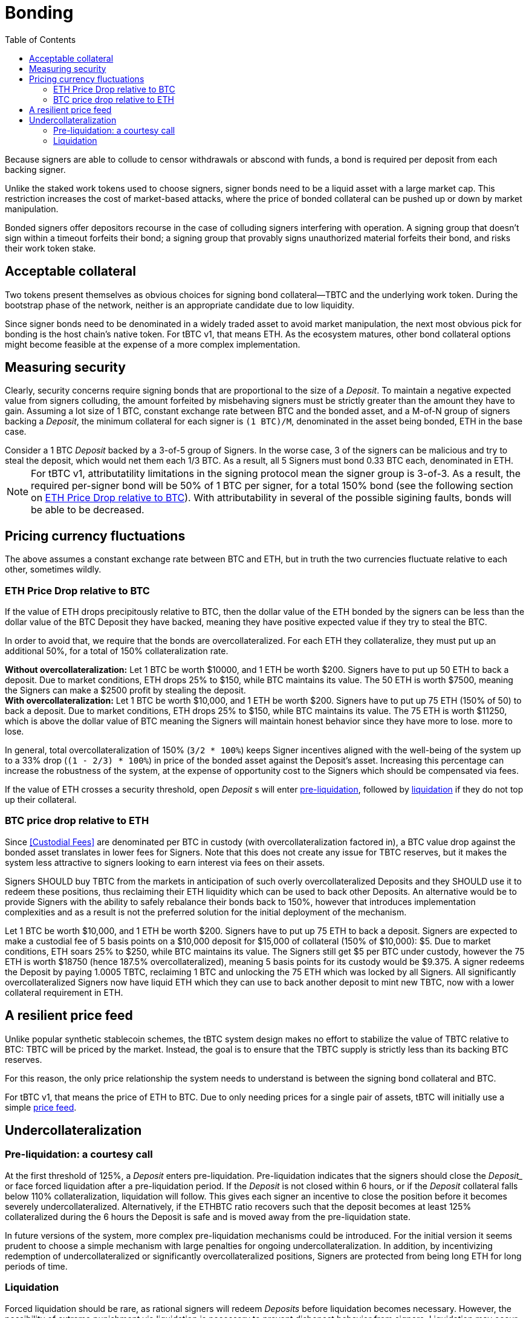 :toc: macro

[#bonding]
= Bonding

ifndef::tbtc[toc::[]]

Because signers are able to collude to censor withdrawals or abscond with funds,
a bond is required per deposit from each backing signer.

Unlike the staked work tokens used to choose signers, signer bonds need to be a
liquid asset with a large market cap. This restriction increases the cost of
market-based attacks, where the price of bonded collateral can be pushed up or
down by market manipulation.

Bonded signers offer depositors recourse in the case of colluding signers
interfering with operation. A signing group that doesn't sign within a timeout
forfeits their bond; a signing group that provably signs unauthorized material
forfeits their bond, and risks their work token stake.

== Acceptable collateral

Two tokens present themselves as obvious choices for signing bond
collateral—TBTC and the underlying work token. During the bootstrap phase of
the network, neither is an appropriate candidate due to low liquidity.

Since signer bonds need to be denominated in a widely traded asset to avoid
market manipulation, the next most obvious pick for bonding is the host chain's
native token. For tBTC v1, that means ETH. As the ecosystem matures, other
bond collateral options might become feasible at the expense of a more
complex implementation.

== Measuring security

:lot-size: 1 BTC

Clearly, security concerns require signing bonds that are proportional to the
size of a _Deposit_. To maintain a negative expected value from signers
colluding, the amount forfeited by misbehaving signers must be strictly greater
than the amount they have to gain. Assuming a lot size of {lot-size}, constant
exchange rate between BTC and the bonded asset, and a
M-of-N group of signers backing a _Deposit_, the minimum collateral for each
signer is `({lot-size})/M`, denominated in the asset being bonded, ETH in the base
case.

[example]
Consider a 1 BTC _Deposit_ backed by a 3-of-5 group of Signers. In the worse
case, 3 of the signers can be malicious and try to steal the deposit, which
would net them each 1/3 BTC. As a result, all 5 Signers must bond 0.33 BTC
each, denominated in ETH.

NOTE: For tBTC v1, attributatility limitations in the signing protocol mean the
signer group is 3-of-3. As a result, the required per-signer bond will be 50%
of {lot-size} per signer, for a total 150% bond (see the following section on
<<overcollateralization>>). With attributability in several of the possible
sigining faults, bonds will be able to be decreased.

== Pricing currency fluctuations

The above assumes a constant exchange rate between BTC and ETH, but in truth
the two currencies fluctuate relative to each other, sometimes wildly.

[[overcollateralization]]
=== ETH Price Drop relative to BTC

:extracollateral: 50%
:totalcollateral: 150%

If the value of ETH drops precipitously relative to BTC, then the dollar value
of the ETH bonded by the signers can be less than the dollar value of the BTC
Deposit they have backed, meaning they have positive expected value if they try
to steal the BTC.

In order to avoid that, we require that the bonds are overcollateralized. For
each ETH they collateralize, they must put up an additional {extracollateral}, for a total of
{totalcollateral} collateralization rate.

[example]
**Without overcollateralization:** Let 1 BTC be worth $10000, and 1 ETH be
worth $200. Signers have to put up 50 ETH to back a deposit. Due to market
conditions, ETH drops 25% to $150, while BTC maintains its value. The 50 ETH
is worth $7500, meaning the Signers can make a $2500 profit by stealing the
deposit.

[example]
**With overcollateralization:** Let 1 BTC be worth $10,000, and 1 ETH be worth
$200. Signers have to put up 75 ETH (150% of 50) to back a deposit. Due to
market conditions, ETH drops 25% to $150, while BTC maintains its value. The
75 ETH is worth $11250, which is above the dollar value of BTC meaning the
Signers will maintain honest behavior since they have more to lose.
more to lose.

In general, total overcollateralization of {totalcollateral} (`3/2 * 100%`) keeps Signer
incentives aligned with the well-being of the system up to a 33% drop (`(1 -
2/3) * 100%`) in price of the bonded asset against the Deposit's asset.
Increasing this percentage can increase the robustness of the system, at
the expense of opportunity cost to the Signers which should be compensated via fees.

If the value of ETH crosses a security threshold, open _Deposit_ s will enter
<<preliq, pre-liquidation>>, followed by <<liq, liquidation>> if they do not top
up their collateral.

// TODO insert a little historical analysis for a decent starting number


=== BTC price drop relative to ETH

Since <<Custodial Fees>> are denominated per BTC in custody (with
overcollateralization factored in), a BTC value drop against the
bonded asset translates in lower fees for Signers. Note that this does not
create any issue for TBTC reserves, but it makes the system less attractive to
signers looking to earn interest via fees on their assets.

Signers SHOULD buy TBTC from the markets in anticipation of such overly
overcollateralized Deposits and they SHOULD use it to redeem these positions,
thus reclaiming their ETH liquidity which can be used to back other Deposits. An
alternative would be to provide Signers with the ability to safely rebalance their
bonds back to {totalcollateral}, however that introduces implementation
complexities and as a result is not the preferred solution for the initial
deployment of the mechanism.

[example]
Let 1 BTC be worth $10,000, and 1 ETH be worth $200. Signers have to put up 75
ETH to back a deposit. Signers are expected to make a custodial fee of 5 basis
points on a $10,000 deposit for $15,000 of collateral (150% of $10,000): $5.
Due to market conditions, ETH soars 25% to $250, while BTC maintains its
value. The Signers still get $5 per BTC under custody, however the 75 ETH is
worth $18750 (hence 187.5% overcollateralized), meaning 5 basis points for
its custody would be $9.375. A signer redeems the Deposit by paying 1.0005 TBTC,
reclaiming 1 BTC and unlocking the 75 ETH which was locked by all Signers.
All significantly overcollateralized Signers now have liquid ETH which they
can use to back another deposit to mint new TBTC, now with a lower collateral
requirement in ETH.

== A resilient price feed

Unlike popular synthetic stablecoin schemes, the tBTC system design makes no
effort to stabilize the value of TBTC relative to BTC: TBTC will be priced by
the market. Instead, the goal is to ensure that the TBTC supply is strictly
less than its backing BTC reserves.

For this reason, the only price relationship the system needs to understand is
between the signing bond collateral and BTC.

For tBTC v1, that means the price of ETH to BTC. Due to only needing prices
for a single pair of assets, tBTC will initially use a simple
<<price-feed/index.adoc#price-feed,price feed>>.

== Undercollateralization

// TODO explain the undercollateralization curve
=== Pre-liquidation: a courtesy call
[[preliq]]

:preliquidation-period: 6 hours
:first-threshold: 125%
:second-threshold: 110%

At the first threshold of  {first-threshold}, a _Deposit_ enters
pre-liquidation.
Pre-liquidation indicates that the signers should close the _Deposit__ or face forced
liquidation after a pre-liquidation period. If the _Deposit_ is not closed within {preliquidation-period}, or
if the _Deposit_ collateral falls below {second-threshold} collateralization,
liquidation will follow. This gives each signer an incentive to close the
position before it becomes severely undercollateralized. Alternatively, if the
ETHBTC ratio recovers such that the deposit becomes at least {first-threshold}
collateralized during the {preliquidation-period} the Deposit is safe and is
moved away from the pre-liquidation state.

In future versions of the system, more complex pre-liquidation mechanisms could
be introduced. For the initial version it seems prudent to choose a simple
mechanism with large penalties for ongoing undercollateralization. In addition,
by incentivizing redemption of undercollateralized or significantly overcollateralized
positions, Signers are protected from being long ETH for long periods of time.

=== Liquidation
[[liq]]

:auction-start-percent: 80%

Forced liquidation should be rare, as rational signers will redeem _Deposits_
before liquidation becomes necessary. However, the possibility of extreme
punishment via liquidation is necessary to prevent dishonest behavior from
signers. Liquidation may occur because because signers didn't produce a valid
signature  in response a redemption request, because the value of the signing
bond dropped below the liquidation threshold, because they did not respond to the
courtesy call, or because the signers produced a fraudulent signature.
// comment(Georgios): What does unauthorized signature mean here?

The primary goal of the liquidation process is to bring the TBTC supply in line
with the BTC custodied by _Deposits_. The most valuable asset held by the
system is the signers' bonds. Therefore, the liquidation process seizes the
signers bonds and attempts to use the bonded value to purchase and burn TBTC.

First, the contract attempts to use on-chain liquidity sources, such as
https://uniswap.io[Uniswap].

If the bond is sufficient to cover the outstanding TBTC value on these
markets, it is immediately exchanged for TBTC.

Second, the contract starts a falling-price auction. It offers
{auction-start-percent} of the signer bond for sale for the outstanding TBTC
amount. The amount of bond on sale increases over time until someone chooses
to purchase it, or the auction reaches 100% of the bond. The auction will
remain open until a buyer is found.

TBTC received during this process is burned to maintain the supply peg. If any
bond value is left after liquidation, a small fee is distributed to the account
which triggered the liquidation. After that, any remaining value is either
distributed to the signers (in case of liquidation due to
undercollateralization) or burned (in case of liquidation due to fraud).

What the unresponsive signers do with the BTC outside the tBTC system design is
for them to decide-- it might be split up, stolen by a signing majority, or
lost permanently.

[example]
--
1. Signers guard a deposit of 1 BTC, backed by 75 ETH at 0.02 BTC/ETH (1.5 BTC
in ETH, 150% collateralization ratio).

1. ETH price drops to 0.01333 BTC/ETH. 75 ETH now only collateralizes 100% of
the Deposit (1 BTC / 75 ETH)

1. Liquidation is triggered and the 75 ETH is seized to buy back TBTC.

1. Assuming Uniswap has only 0.8 TBTC available in its reserves, that amount is
bought, at market price, for 60 ETH (`0.8 BTC / (1/75) = 60`) and is
subsequently burned. Note that there may be slippage here so the contract SHOULD
check that it does not purchase TBTC at non-favorable rates

1. The Deposit is left with 15 ETH which must be used to purchase 0.2 TBTC. In
an attempt to get a discount, it auctions {auction-start-percent} of its ETH
reserves.

1. An arbitrageur burns 0.2 TBTC at 90% of the auction and obtains 13.5 ETH. The
liquidation of the Deposit is now over.

1. The remaining 1.4 ETH is distributed to the signers (if they had committed
fraud it'd be burned), and 0.1 ETH is given to the account which called the
liquidation function on the Ethereum smart contract.

1. The N signers coordinate and agree on how they will distribute the 1 BTC deposit.
--
